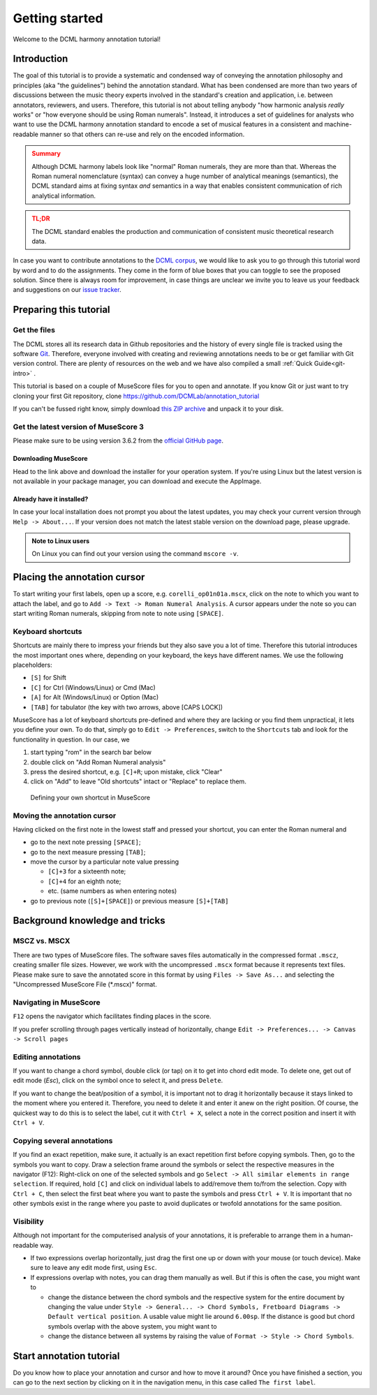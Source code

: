 ***************
Getting started
***************

Welcome to the DCML harmony annotation tutorial!

Introduction
============

The goal of this tutorial is to provide a systematic and condensed way of conveying the annotation philosophy and
principles (aka "the guidelines") behind the annotation standard. What has been condensed are more than two years
of discussions between the music theory experts involved in the standard's creation and application, i.e. between
annotators, reviewers, and users. Therefore, this tutorial is not about telling anybody "how harmonic analysis *really*
works" or "how everyone should be using Roman numerals". Instead, it introduces a set of guidelines for analysts who
want to use the DCML harmony annotation standard to encode a set of musical features in a consistent and
machine-readable manner so that others can re-use and rely on the encoded information.

.. admonition:: Summary
  :class: caution

  Although DCML harmony labels look like "normal" Roman numerals, they are more than that. Whereas the Roman numeral
  nomenclature (syntax) can convey a huge number of analytical meanings (semantics), the DCML standard aims at
  fixing syntax *and* semantics in a way that enables consistent communication of rich analytical information.

.. admonition:: TL;DR
  :class: danger

  The DCML standard enables the production and communication of consistent music theoretical research data.

In case you want to contribute annotations to the `DCML corpus <https://github.com/DCMLab/dcml_corpora>`__, we would
like to ask you to go through this tutorial word by word and to do the assignments. They come in the form of blue
boxes that you can toggle to see the proposed solution. Since there is always room for improvement, in case things are
unclear we invite you to leave us your feedback and suggestions on our
`issue tracker <https://github.com/DCMLab/standards/issues>`__.


Preparing this tutorial
=======================


Get the files
-------------

The DCML stores all its research data in Github repositories and the history of
every single file is tracked using the software `Git <https://git-scm.com/>`__.
Therefore, everyone involved with creating and reviewing annotations needs to be
or get familiar with Git version control. There are  plenty of resources on the
web and we have also compiled a small :ref:`Quick Guide<git-intro>` .

This tutorial is based on a couple of MuseScore files for you to open and
annotate. If you know Git or just want to try cloning your first Git repository,
clone `<https://github.com/DCMLab/annotation_tutorial>`__

If you can't be fussed right know, simply download
`this ZIP archive <https://github.com/DCMLab/annotation_tutorial/archive/main.zip>`__
and unpack it to your disk.

Get the latest version of MuseScore 3
-------------------------------------

Please make sure to be using version 3.6.2 from the
`official GitHub page <https://github.com/musescore/MuseScore/releases/tag/v3.6.2>`__.

Downloading MuseScore
^^^^^^^^^^^^^^^^^^^^^

Head to the link above and download the installer for your operation system. If
you're using Linux but the latest version is not available in your package
manager, you can download and execute the AppImage.

Already have it installed?
^^^^^^^^^^^^^^^^^^^^^^^^^^

In case your local installation does not prompt you about the latest updates,
you may check your current version through ``Help -> About...``. If your version
does not match the latest stable version on the download page, please upgrade.

.. admonition:: Note to Linux users
  :class: toggle

  On Linux you can find out your version using the command
  ``mscore -v``.


Placing the annotation cursor
=============================

To start writing your first labels, open up a score, e.g. ``corelli_op01n01a.mscx``,
click on the note to which you want to attach the label, and go to
``Add -> Text -> Roman Numeral Analysis``. A cursor appears under the note so you
can start writing Roman numerals, skipping from note to note using ``[SPACE]``.

Keyboard shortcuts
------------------

Shortcuts are mainly there to impress your friends but they also save you a lot
of time. Therefore this tutorial introduces the most important ones where,
depending on your keyboard, the keys have different names. We use the following
placeholders:

* ``[S]`` for Shift
* ``[C]`` for Ctrl (Windows/Linux) or Cmd (Mac)
* ``[A]`` for Alt (Windows/Linux) or Option (Mac)
* ``[TAB]`` for tabulator (the key with two arrows, above [CAPS LOCK])

MuseScore has a lot of keyboard shortcuts pre-defined and where they are lacking
or you find them unpractical, it lets you define your own. To do that, simply go to
``Edit -> Preferences``, switch to the ``Shortcuts`` tab and look for the
functionality in question. In our case, we

#. start typing "rom" in the search bar below
#. double click on "Add Roman Numeral analysis"
#. press the desired shortcut, e.g. ``[C]+R``; upon mistake,
   click "Clear"
#. click on "Add" to leave "Old shortcuts" intact or "Replace" to replace them.

.. figure:: img/shortcut.png
    :alt: Defining your own shortcuts in MuseScore
    :target: ../_images/shortcut.png

    Defining your own shortcut in MuseScore

Moving the annotation cursor
----------------------------

Having clicked on the first note in the lowest staff and pressed your shortcut,
you can enter the Roman numeral and

* go to the next note pressing ``[SPACE]``;
* go to the next measure pressing ``[TAB]``;
* move the cursor by a particular note value pressing

  * ``[C]+3`` for a sixteenth note;
  * ``[C]+4`` for an eighth note;
  * etc. (same numbers as when entering notes)

* go to previous note (``[S]+[SPACE]``) or previous measure ``[S]+[TAB]``

Background knowledge and tricks
===============================

MSCZ vs. MSCX
-------------

There are two types of MuseScore files. The software saves files
automatically in the compressed format ``.mscz``, creating smaller file
sizes. However, we work with the uncompressed ``.mscx`` format because
it represents text files. Please make sure to save the annotated score in
this format by using ``Files -> Save As...`` and selecting the
"Uncompressed MuseScore File (\*.mscx)" format.

.. figure:: img/saveas.png
   :alt: saveas


Navigating in MuseScore
-----------------------

``F12`` opens the navigator which facilitates finding places in the score.


If you prefer scrolling
through pages vertically instead of horizontally, change
``Edit -> Preferences... -> Canvas -> Scroll pages``

Editing annotations
-------------------

If you want to change a chord symbol, double click (or tap) on it to get
into chord edit mode. To delete one, get out of edit mode (`Esc`), click on the
symbol once to select it, and press ``Delete``.

If you want to change the beat/position of a symbol, it is important not
to drag it horizontally because it stays linked to the moment where you
entered it. Therefore, you need to delete it and enter it anew on the
right position. Of course, the quickest way to do this is to select the label,
cut it with ``Ctrl + X``, select a note in the correct position and
insert it with ``Ctrl + V``.

Copying several annotations
---------------------------

If you find an exact repetition, make sure, it actually is an exact
repetition first before copying symbols. Then, go to the symbols you
want to copy. Draw a selection frame around the symbols or select the
respective measures in the navigator (F12): Right-click on one of the
selected symbols and go ``Select -> All similar elements in range selection``.
If required, hold ``[C]`` and click on individual labels to add/remove
them to/from the selection. Copy with ``Ctrl + C``, then select the first beat where you
want to paste the symbols and press ``Ctrl + V``. It is important that
no other symbols exist in the range where you paste to avoid duplicates
or twofold annotations for the same position.

Visibility
----------

Although not important for the computerised analysis of your
annotations, it is preferable to arrange them in a human-readable way.

* If two expressions overlap horizontally, just drag the first one up or down
  with your mouse (or touch device). Make sure to leave any edit mode first,
  using ``Esc``.
* If expressions overlap with notes, you can drag them manually as well. But if
  this is often the case, you might want to

  * change the distance between the chord symbols and the respective system for
    the entire document by changing the value under
    ``Style -> General... -> Chord Symbols, Fretboard Diagrams -> Default vertical position``.
    A usable value might lie around ``6.00sp``. If the distance is good but
    chord symbols overlap with the above system, you might want to
  * change the distance between all systems by raising the value of
    ``Format -> Style -> Chord Symbols``.


Start annotation tutorial
=========================

Do you know how to place your annotation and cursor and how to move it around?
Once you have finished a section, you can go to the next section by clicking
on it in the navigation menu, in this case called ``The first label``.

